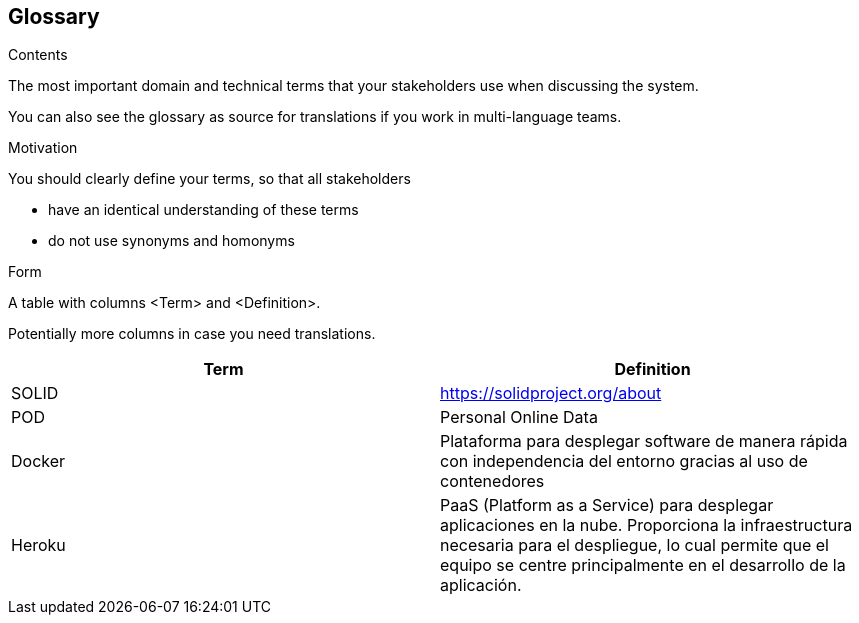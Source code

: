 [[section-glossary]]
== Glossary



[role="arc42help"]
****
.Contents
The most important domain and technical terms that your stakeholders use when discussing the system.

You can also see the glossary as source for translations if you work in multi-language teams.

.Motivation
You should clearly define your terms, so that all stakeholders

* have an identical understanding of these terms
* do not use synonyms and homonyms

.Form
A table with columns <Term> and <Definition>.

Potentially more columns in case you need translations.

****

[options="header"]
|===
| Term         | Definition
| SOLID        | https://solidproject.org/about
| POD          | Personal Online Data
| Docker       | Plataforma para desplegar software de manera rápida con independencia del entorno gracias al uso de contenedores
| Heroku       | PaaS (Platform as a Service) para desplegar aplicaciones en la nube. Proporciona la infraestructura necesaria para el despliegue, lo cual permite que el equipo se centre principalmente en el desarrollo de la aplicación.
|===
